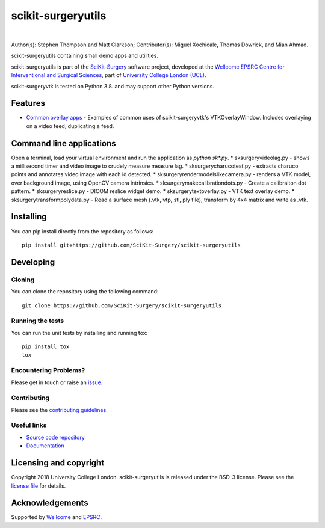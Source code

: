 scikit-surgeryutils 
===============================

.. image:: sksutils_logo.png
   :height: 128px
   :width: 128px
   :target: https://github.com/SciKit-Surgery/scikit-surgeryutils 
   :alt: Logo

|

.. image:: https://github.com/SciKit-Surgery/scikit-surgeryutils/workflows/.github/workflows/ci.yml/badge.svg
   :target: https://github.com/SciKit-Surgery/scikit-surgeryutils/actions
   :alt: GitHub Actions CI statuss

.. image:: https://coveralls.io/repos/github/SciKit-Surgery/scikit-surgeryutils/badge.svg?branch=master&service=github
    :target: https://coveralls.io/github/SciKit-Surgery/scikit-surgeryutils?branch=master
    :alt: Test coverage

.. image:: https://readthedocs.org/projects/scikit-surgeryutils /badge/?version=latest
    :target: http://scikit-surgeryutils .readthedocs.io/en/latest/?badge=latest
    :alt: Documentation Status

.. image:: https://img.shields.io/badge/Contributor%20Covenant-2.1-4baaaa.svg
   :target: CODE_OF_CONDUCT.md

.. image:: https://img.shields.io/twitter/follow/scikit_surgery?style=social
   :target: https://twitter.com/scikit_surgery?ref_src=twsrc%5Etfw
   :alt: Follow scikit_surgery on twitter

Author(s): Stephen Thompson and Matt Clarkson;
Contributor(s): Miguel Xochicale, Thomas Dowrick, and Mian Ahmad.

scikit-surgeryutils containing small demo apps and utilities.

scikit-surgeryutils is part of the `SciKit-Surgery`_ software project, developed at the `Wellcome EPSRC Centre for Interventional and Surgical Sciences`_, part of `University College London (UCL)`_.

scikit-surgeryvtk is tested on Python 3.8. and may support other Python versions.

.. features-start

Features
--------
* `Common overlay apps <https://scikit-surgeryutils.readthedocs.io/en/latest/module_ref.html#module-sksurgeryutils.common_overlay_apps>`_ - Examples of common uses of scikit-surgeryvtk's VTKOverlayWindow. Includes overlaying on a video feed, duplicating a feed.

Command line applications
-----------------
Open a terminal, load your virtual environment and run the application as `python sk*.py`.
* sksurgeryvideolag.py - shows a millisecond timer and video image to crudely measure measure lag.
* sksurgerycharucotest.py - extracts charuco points and annotates video image with each id detected.
* sksurgeryrendermodelslikecamera.py - renders a VTK model, over background image, using OpenCV camera intrinsics.
* sksurgerymakecalibrationdots.py - Create a calibraiton dot pattern.
* sksurgeryreslice.py - DICOM reslice widget demo.
* sksurgerytextoverlay.py - VTK text overlay demo.
* sksurgerytransformpolydata.py - Read a surface mesh (.vtk,.vtp,.stl,.ply file), transform by 4x4 matrix and write as .vtk.

.. features-end

Installing
----------

You can pip install directly from the repository as follows:

::

    pip install git+https://github.com/SciKit-Surgery/scikit-surgeryutils


Developing
----------

Cloning
^^^^^^^

You can clone the repository using the following command:

::

    git clone https://github.com/SciKit-Surgery/scikit-surgeryutils


Running the tests
^^^^^^^^^^^^^^^^^

You can run the unit tests by installing and running tox:

::

    pip install tox
    tox


Encountering Problems?
^^^^^^^^^^^^^^^^^^^^^^
Please get in touch or raise an `issue`_.

Contributing
^^^^^^^^^^^^

Please see the `contributing guidelines`_.


Useful links
^^^^^^^^^^^^

* `Source code repository`_
* `Documentation`_


Licensing and copyright
-----------------------

Copyright 2018 University College London.
scikit-surgeryutils is released under the BSD-3 license. Please see the `license file`_ for details.


Acknowledgements
----------------

Supported by `Wellcome`_ and `EPSRC`_.


.. _`Wellcome EPSRC Centre for Interventional and Surgical Sciences`: http://www.ucl.ac.uk/weiss
.. _`source code repository`: https://github.com/SciKit-Surgery/scikit-surgeryutils
.. _`Documentation`: https://scikit-surgeryutils.readthedocs.io
.. _`SciKit-Surgery`: https://github.com/SciKit-Surgery/
.. _`University College London (UCL)`: http://www.ucl.ac.uk/
.. _`Wellcome`: https://wellcome.ac.uk/
.. _`EPSRC`: https://www.epsrc.ac.uk/
.. _`contributing guidelines`: https://github.com/SciKit-Surgery/scikit-surgeryutils/blob/master/CONTRIBUTING.rst
.. _`license file`: https://github.com/SciKit-Surgery/scikit-surgeryutils/blob/master/LICENSE
.. _`issue`: https://github.com/SciKit-Surgery/scikit-surgeryutils/issues/new

